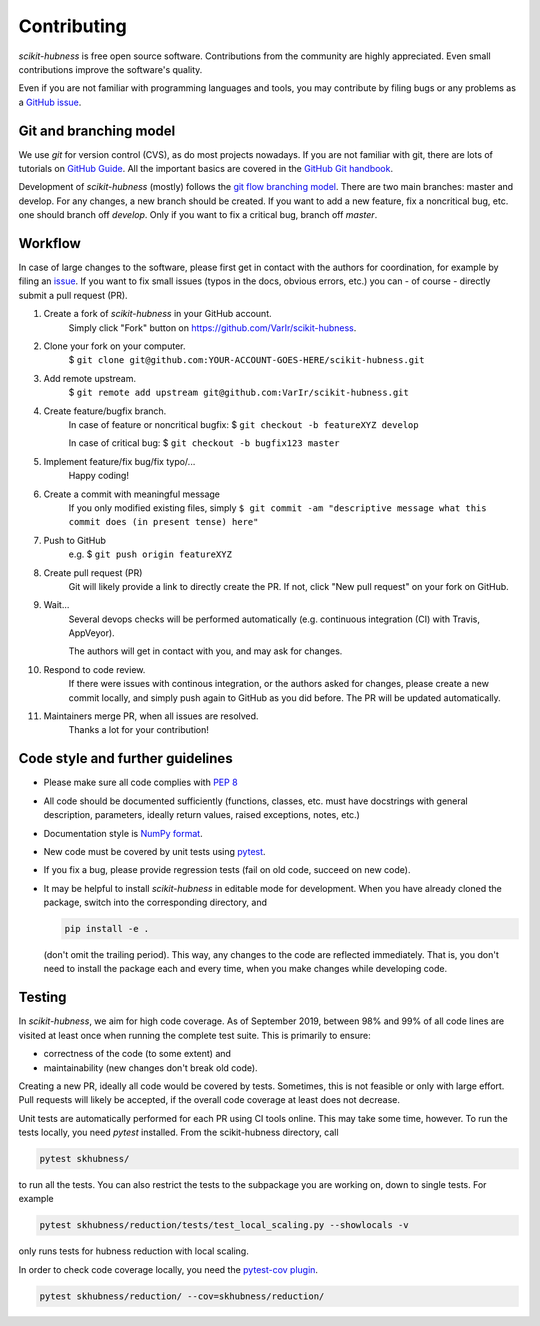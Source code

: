..
    DUPLICATED in root (for Github) and root/docs/development (for RTD)
    Until a clean way of redirecting/mirroring/etc is found,
    ALL CHANGES must be applied to BOTH VERSIONS!

============
Contributing
============

`scikit-hubness` is free open source software.
Contributions from the community are highly appreciated.
Even small contributions improve the software's quality.

Even if you are not familiar with programming languages and tools,
you may contribute by filing bugs or any problems as a
`GitHub issue <https://github.com/VarIr/scikit-hubness/issues>`_.


Git and branching model
=======================

We use `git` for version control (CVS), as do most projects nowadays.
If you are not familiar with git, there are lots of tutorials on
`GitHub Guide <https://guides.github.com/>`_.
All the important basics are covered in the
`GitHub Git handbook <https://guides.github.com/introduction/git-handbook/>`_.

Development of `scikit-hubness` (mostly) follows the
`git flow branching model <https://nvie.com/posts/a-successful-git-branching-model/>`_.
There are two main branches: master and develop.
For any changes, a new branch should be created.
If you want to add a new feature, fix a noncritical bug, etc. one should
branch off `develop`.
Only if you want to fix a critical bug, branch off `master`.


Workflow
========

In case of large changes to the software, please first get in contact
with the authors for coordination, for example by filing an
`issue <https://github.com/VarIr/scikit-hubness/issues>`_.
If you want to fix small issues (typos in the docs, obvious errors, etc.)
you can - of course - directly submit a pull request (PR).

#. Create a fork of `scikit-hubness` in your GitHub account.
    Simply click "Fork" button on `<https://github.com/VarIr/scikit-hubness>`_.


#. Clone your fork on your computer.
    $ ``git clone git@github.com:YOUR-ACCOUNT-GOES-HERE/scikit-hubness.git``

#. Add remote upstream.
    $ ``git remote add upstream git@github.com:VarIr/scikit-hubness.git``

#. Create feature/bugfix branch.
    In case of feature or noncritical bugfix:
    $ ``git checkout -b featureXYZ develop``

    In case of critical bug:
    $ ``git checkout -b bugfix123 master``

#. Implement feature/fix bug/fix typo/...
    Happy coding!

#. Create a commit with meaningful message
    If you only modified existing files, simply
    ``$ git commit -am "descriptive message what this commit does (in present tense) here"``

#. Push to GitHub
    e.g. $ ``git push origin featureXYZ``

#. Create pull request (PR)
    Git will likely provide a link to directly create the PR.
    If not, click "New pull request" on your fork on GitHub.

#. Wait...
    Several devops checks will be performed automatically
    (e.g. continuous integration (CI) with Travis, AppVeyor).

    The authors will get in contact with you,
    and may ask for changes.

#. Respond to code review.
    If there were issues with continous integration,
    or the authors asked for changes, please create a new commit locally,
    and simply push again to GitHub as you did before.
    The PR will be updated automatically.

#. Maintainers merge PR, when all issues are resolved.
    Thanks a lot for your contribution!


Code style and further guidelines
=================================

* Please make sure all code complies with `PEP 8 <https://www.python.org/dev/peps/pep-0008/>`_

* All code should be documented sufficiently
  (functions, classes, etc. must have docstrings with general description, parameters,
  ideally return values, raised exceptions, notes, etc.)

* Documentation style is
  `NumPy format <https://numpydoc.readthedocs.io/en/latest/format.html#docstring-standard>`_.

* New code must be covered by unit tests using `pytest <https://docs.pytest.org/en/latest/>`_.

* If you fix a bug, please provide regression tests (fail on old code, succeed on new code).

* It may be helpful to install `scikit-hubness` in editable mode for development.
  When you have already cloned the package, switch into the corresponding directory, and

  .. code-block:: bash

      pip install -e .

  (don't omit the trailing period).
  This way, any changes to the code are reflected immediately.
  That is, you don't need to install the package each and every time,
  when you make changes while developing code.


Testing
=======

In `scikit-hubness`, we aim for high code coverage. As of September 2019,
between 98% and 99% of all code lines are visited at least once when
running the complete test suite. This is primarily to ensure:

* correctness of the code (to some extent) and
* maintainability (new changes don't break old code).

Creating a new PR, ideally all code would be covered by tests.
Sometimes, this is not feasible or only with large effort.
Pull requests will likely be accepted, if the overall code coverage
at least does not decrease.

Unit tests are automatically performed for each PR using CI tools online.
This may take some time, however.
To run the tests locally, you need `pytest` installed.
From the scikit-hubness directory, call

.. code-block:: bash

    pytest skhubness/

to run all the tests. You can also restrict the tests to the subpackage
you are working on, down to single tests.
For example

.. code-block:: bash

    pytest skhubness/reduction/tests/test_local_scaling.py --showlocals -v

only runs tests for hubness reduction with local scaling.

In order to check code coverage locally, you need the
`pytest-cov plugin <https://github.com/pytest-dev/pytest-cov>`_.

.. code-block:: bash

    pytest skhubness/reduction/ --cov=skhubness/reduction/
